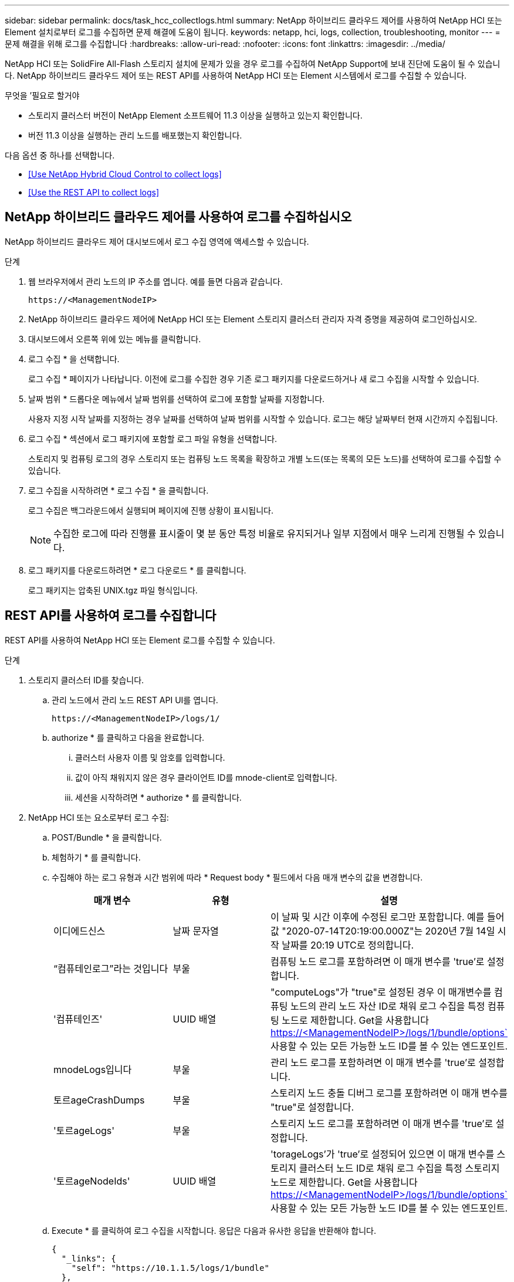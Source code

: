 ---
sidebar: sidebar 
permalink: docs/task_hcc_collectlogs.html 
summary: NetApp 하이브리드 클라우드 제어를 사용하여 NetApp HCI 또는 Element 설치로부터 로그를 수집하면 문제 해결에 도움이 됩니다. 
keywords: netapp, hci, logs, collection, troubleshooting, monitor 
---
= 문제 해결을 위해 로그를 수집합니다
:hardbreaks:
:allow-uri-read: 
:nofooter: 
:icons: font
:linkattrs: 
:imagesdir: ../media/


[role="lead"]
NetApp HCI 또는 SolidFire All-Flash 스토리지 설치에 문제가 있을 경우 로그를 수집하여 NetApp Support에 보내 진단에 도움이 될 수 있습니다. NetApp 하이브리드 클라우드 제어 또는 REST API를 사용하여 NetApp HCI 또는 Element 시스템에서 로그를 수집할 수 있습니다.

.무엇을 &#8217;필요로 할거야
* 스토리지 클러스터 버전이 NetApp Element 소프트웨어 11.3 이상을 실행하고 있는지 확인합니다.
* 버전 11.3 이상을 실행하는 관리 노드를 배포했는지 확인합니다.


다음 옵션 중 하나를 선택합니다.

* <<Use NetApp Hybrid Cloud Control to collect logs>>
* <<Use the REST API to collect logs>>




== NetApp 하이브리드 클라우드 제어를 사용하여 로그를 수집하십시오

NetApp 하이브리드 클라우드 제어 대시보드에서 로그 수집 영역에 액세스할 수 있습니다.

.단계
. 웹 브라우저에서 관리 노드의 IP 주소를 엽니다. 예를 들면 다음과 같습니다.
+
[listing]
----
https://<ManagementNodeIP>
----
. NetApp 하이브리드 클라우드 제어에 NetApp HCI 또는 Element 스토리지 클러스터 관리자 자격 증명을 제공하여 로그인하십시오.
. 대시보드에서 오른쪽 위에 있는 메뉴를 클릭합니다.
. 로그 수집 * 을 선택합니다.
+
로그 수집 * 페이지가 나타납니다. 이전에 로그를 수집한 경우 기존 로그 패키지를 다운로드하거나 새 로그 수집을 시작할 수 있습니다.

. 날짜 범위 * 드롭다운 메뉴에서 날짜 범위를 선택하여 로그에 포함할 날짜를 지정합니다.
+
사용자 지정 시작 날짜를 지정하는 경우 날짜를 선택하여 날짜 범위를 시작할 수 있습니다. 로그는 해당 날짜부터 현재 시간까지 수집됩니다.

. 로그 수집 * 섹션에서 로그 패키지에 포함할 로그 파일 유형을 선택합니다.
+
스토리지 및 컴퓨팅 로그의 경우 스토리지 또는 컴퓨팅 노드 목록을 확장하고 개별 노드(또는 목록의 모든 노드)를 선택하여 로그를 수집할 수 있습니다.

. 로그 수집을 시작하려면 * 로그 수집 * 을 클릭합니다.
+
로그 수집은 백그라운드에서 실행되며 페이지에 진행 상황이 표시됩니다.

+

NOTE: 수집한 로그에 따라 진행률 표시줄이 몇 분 동안 특정 비율로 유지되거나 일부 지점에서 매우 느리게 진행될 수 있습니다.

. 로그 패키지를 다운로드하려면 * 로그 다운로드 * 를 클릭합니다.
+
로그 패키지는 압축된 UNIX.tgz 파일 형식입니다.





== REST API를 사용하여 로그를 수집합니다

REST API를 사용하여 NetApp HCI 또는 Element 로그를 수집할 수 있습니다.

.단계
. 스토리지 클러스터 ID를 찾습니다.
+
.. 관리 노드에서 관리 노드 REST API UI를 엽니다.
+
[listing]
----
https://<ManagementNodeIP>/logs/1/
----
.. authorize * 를 클릭하고 다음을 완료합니다.
+
... 클러스터 사용자 이름 및 암호를 입력합니다.
... 값이 아직 채워지지 않은 경우 클라이언트 ID를 mnode-client로 입력합니다.
... 세션을 시작하려면 * authorize * 를 클릭합니다.




. NetApp HCI 또는 요소로부터 로그 수집:
+
.. POST/Bundle * 을 클릭합니다.
.. 체험하기 * 를 클릭합니다.
.. 수집해야 하는 로그 유형과 시간 범위에 따라 * Request body * 필드에서 다음 매개 변수의 값을 변경합니다.
+
|===
| 매개 변수 | 유형 | 설명 


| 이디에드신스 | 날짜 문자열 | 이 날짜 및 시간 이후에 수정된 로그만 포함합니다. 예를 들어 값 "2020-07-14T20:19:00.000Z"는 2020년 7월 14일 시작 날짜를 20:19 UTC로 정의합니다. 


| “컴퓨테인로그”라는 것입니다 | 부울 | 컴퓨팅 노드 로그를 포함하려면 이 매개 변수를 'true'로 설정합니다. 


| '컴퓨테인즈' | UUID 배열 | "computeLogs"가 "true"로 설정된 경우 이 매개변수를 컴퓨팅 노드의 관리 노드 자산 ID로 채워 로그 수집을 특정 컴퓨팅 노드로 제한합니다. Get을 사용합니다 https://<ManagementNodeIP>/logs/1/bundle/options`[] 사용할 수 있는 모든 가능한 노드 ID를 볼 수 있는 엔드포인트. 


| mnodeLogs입니다 | 부울 | 관리 노드 로그를 포함하려면 이 매개 변수를 'true'로 설정합니다. 


| 토르ageCrashDumps | 부울 | 스토리지 노드 충돌 디버그 로그를 포함하려면 이 매개 변수를 "true"로 설정합니다. 


| '토르ageLogs' | 부울 | 스토리지 노드 로그를 포함하려면 이 매개 변수를 'true'로 설정합니다. 


| '토르ageNodeIds' | UUID 배열 | 'torageLogs'가 'true'로 설정되어 있으면 이 매개 변수를 스토리지 클러스터 노드 ID로 채워 로그 수집을 특정 스토리지 노드로 제한합니다. Get을 사용합니다 https://<ManagementNodeIP>/logs/1/bundle/options`[] 사용할 수 있는 모든 가능한 노드 ID를 볼 수 있는 엔드포인트. 
|===
.. Execute * 를 클릭하여 로그 수집을 시작합니다. 응답은 다음과 유사한 응답을 반환해야 합니다.
+
[listing]
----
{
  "_links": {
    "self": "https://10.1.1.5/logs/1/bundle"
  },
  "taskId": "4157881b-z889-45ce-adb4-92b1843c53ee",
  "taskLink": "https://10.1.1.5/logs/1/bundle"
}
----


. 로그 수집 작업의 상태를 확인합니다.
+
.. Get/Bundle * 을 클릭합니다.
.. 체험하기 * 를 클릭합니다.
.. 수집 작업의 상태를 반환하려면 * 실행 * 을 클릭합니다.
.. 응답 본문 아래로 스크롤합니다.
+
컬렉션의 진행 상황을 자세히 설명하는 percentComplete 특성이 표시됩니다. 수집이 완료되면 downloadLink 속성에 로그 패키지의 파일 이름을 포함한 전체 다운로드 링크가 포함됩니다.

.. 다운로드 링크 속성 끝에 파일 이름을 복사합니다.


. 수집된 로그 패키지를 다운로드합니다.
+
.. Get/Bundle/{filename} * 을 클릭합니다.
.. 체험하기 * 를 클릭합니다.
.. 앞서 복사한 파일 이름을 '파일 이름' 매개 변수 텍스트 필드에 붙여 넣습니다.
.. Execute * 를 클릭합니다.
+
실행 후 응답 본문 영역에 다운로드 링크가 나타납니다.

.. 파일 다운로드 * 를 클릭하고 결과 파일을 컴퓨터에 저장합니다.
+
로그 패키지는 압축된 UNIX.tgz 파일 형식입니다.





[discrete]
== 자세한 내용을 확인하십시오

* https://docs.netapp.com/us-en/vcp/index.html["vCenter Server용 NetApp Element 플러그인"^]
* https://www.netapp.com/hybrid-cloud/hci-documentation/["NetApp HCI 리소스 페이지 를 참조하십시오"^]

